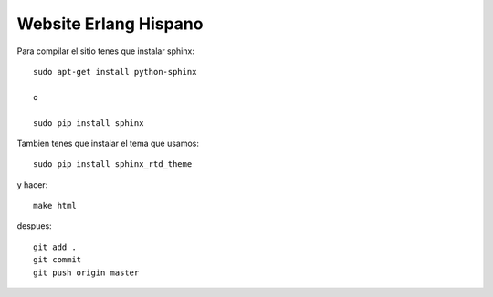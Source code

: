 Website Erlang Hispano
======================

Para compilar el sitio tenes que instalar sphinx::

    sudo apt-get install python-sphinx

    o

    sudo pip install sphinx

Tambien tenes que instalar el tema que usamos::

    sudo pip install sphinx_rtd_theme

y hacer::

    make html

despues::

    git add .
    git commit
    git push origin master

